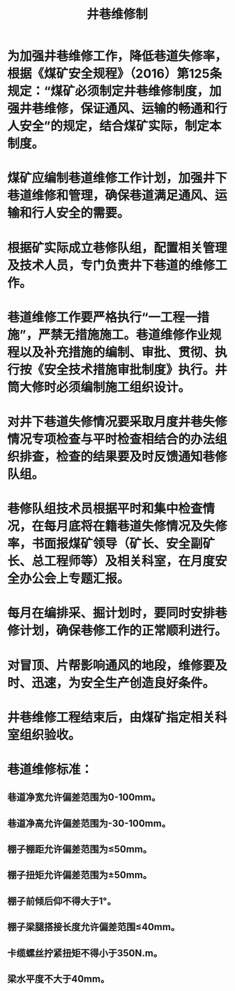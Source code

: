 :PROPERTIES:
:ID:       490464df-4885-40af-8949-646e47bd3964
:END:
#+title: 井巷维修制
* 为加强井巷维修工作，降低巷道失修率，根据《煤矿安全规程》（2016）第125条规定：“煤矿必须制定井巷维修制度，加强井巷维修，保证通风、运输的畅通和行人安全”的规定，结合煤矿实际，制定本制度。
* 煤矿应编制巷道维修工作计划，加强井下巷道维修和管理，确保巷道满足通风、运输和行人安全的需要。
* 根据矿实际成立巷修队组，配置相关管理及技术人员，专门负责井下巷道的维修工作。
* 巷道维修工作要严格执行“一工程一措施”，严禁无措施施工。巷道维修作业规程以及补充措施的编制、审批、贯彻、执行按《安全技术措施审批制度》执行。井筒大修时必须编制施工组织设计。
* 对井下巷道失修情况要采取月度井巷失修情况专项检查与平时检查相结合的办法组织排查，检查的结果要及时反馈通知巷修队组。
* 巷修队组技术员根据平时和集中检查情况，在每月底将在籍巷道失修情况及失修率，书面报煤矿领导（矿长、安全副矿长、总工程师等）及相关科室，在月度安全办公会上专题汇报。
* 每月在编排采、掘计划时，要同时安排巷修计划，确保巷修工作的正常顺利进行。
* 对冒顶、片帮影响通风的地段，维修要及时、迅速，为安全生产创造良好条件。
* 井巷维修工程结束后，由煤矿指定相关科室组织验收。
* 巷道维修标准：
** 巷道净宽允许偏差范围为0-100mm。
** 巷道净高允许偏差范围为-30-100mm。
** 棚子棚距允许偏差范围为≤50mm。
** 棚子扭矩允许偏差范围为±50mm。
** 棚子前倾后仰不得大于1°。
** 棚子梁腿搭接长度允许偏差范围≤40mm。
** 卡缆螺丝拧紧扭矩不得小于350N.m。
** 梁水平度不大于40mm。

